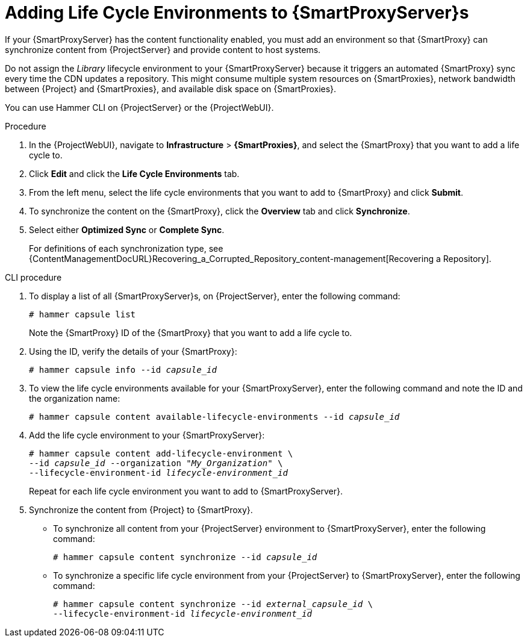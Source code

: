 [[Adding-Life-Cycle-Environments]]
= Adding Life Cycle Environments to {SmartProxyServer}s

If your {SmartProxyServer} has the content functionality enabled, you must add an environment so that {SmartProxy} can synchronize content from {ProjectServer} and provide content to host systems.

Do not assign the _Library_ lifecycle environment to your {SmartProxyServer} because it triggers an automated {SmartProxy} sync every time the CDN updates a repository.
This might consume multiple system resources on {SmartProxies}, network bandwidth between {Project} and {SmartProxies}, and available disk space on {SmartProxies}.

You can use Hammer CLI on {ProjectServer} or the {ProjectWebUI}.

.Procedure
. In the {ProjectWebUI}, navigate to *Infrastructure* > *{SmartProxies}*, and select the {SmartProxy} that you want to add a life cycle to.
. Click *Edit* and click the *Life Cycle Environments* tab.
. From the left menu, select the life cycle environments that you want to add to {SmartProxy} and click *Submit*.
. To synchronize the content on the {SmartProxy}, click the *Overview* tab and click *Synchronize*.
. Select either *Optimized Sync* or *Complete Sync*.
+
For definitions of each synchronization type, see {ContentManagementDocURL}Recovering_a_Corrupted_Repository_content-management[Recovering a Repository].

.CLI procedure
. To display a list of all {SmartProxyServer}s, on {ProjectServer}, enter the following command:
+
[options="nowrap"]
----
# hammer capsule list
----
+
Note the {SmartProxy} ID of the {SmartProxy} that you want to add a life cycle to.
. Using the ID, verify the details of your {SmartProxy}:
+
[options="nowrap" subs="+quotes"]
----
# hammer capsule info --id _capsule_id_
----
. To view the life cycle environments available for your {SmartProxyServer}, enter the following command and note the ID and the organization name:
+
[options="nowrap" subs="+quotes"]
----
# hammer capsule content available-lifecycle-environments --id _capsule_id_
----
. Add the life cycle environment to your {SmartProxyServer}:
+
[options="nowrap" subs="+quotes"]
----
# hammer capsule content add-lifecycle-environment \
--id _capsule_id_ --organization "_My_Organization_" \
--lifecycle-environment-id _lifecycle-environment_id_
----
+
Repeat for each life cycle environment you want to add to {SmartProxyServer}.
. Synchronize the content from {Project} to {SmartProxy}.
+
* To synchronize all content from your {ProjectServer} environment to {SmartProxyServer}, enter the following command:
+
[options="nowrap" subs="+quotes"]
----
# hammer capsule content synchronize --id _capsule_id_
----
+
* To synchronize a specific life cycle environment from your {ProjectServer} to {SmartProxyServer}, enter the following command:
+
[options="nowrap" subs="+quotes"]
----
# hammer capsule content synchronize --id _external_capsule_id_ \
--lifecycle-environment-id _lifecycle-environment_id_
----

